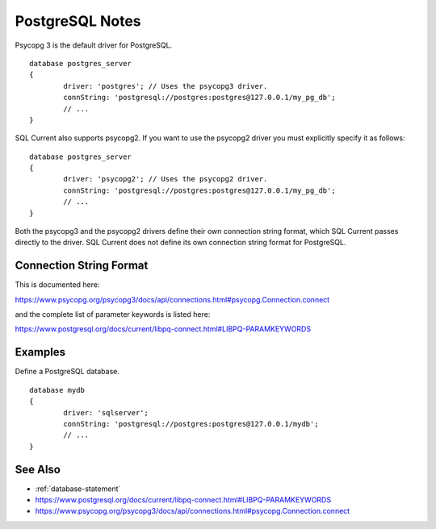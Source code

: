 .. _postgresql-notes:

PostgreSQL Notes
=================================
Psycopg 3 is the default driver for PostgreSQL.

::

	database postgres_server
	{
		driver: 'postgres'; // Uses the psycopg3 driver.
		connString: 'postgresql://postgres:postgres@127.0.0.1/my_pg_db';
		// ...
	}

SQL Current also supports psycopg2.  If you want to use the psycopg2 driver you must explicitly specify it as follows:

::

	database postgres_server
	{
		driver: 'psycopg2'; // Uses the psycopg2 driver.
		connString: 'postgresql://postgres:postgres@127.0.0.1/my_pg_db';
		// ...
	}

Both the psycopg3 and the psycopg2 drivers define their own connection string format, which SQL Current passes directly to the driver.
SQL Current does not define its own connection string format for PostgreSQL.

Connection String Format
---------------------------------
This is documented here:

https://www.psycopg.org/psycopg3/docs/api/connections.html#psycopg.Connection.connect

and the complete list of parameter keywords is listed here:

https://www.postgresql.org/docs/current/libpq-connect.html#LIBPQ-PARAMKEYWORDS

Examples
---------------------------------

Define a PostgreSQL database.

::

	database mydb
	{
		driver: 'sqlserver';
		connString: 'postgresql://postgres:postgres@127.0.0.1/mydb';
		// ...
	}

See Also
---------------------------------
* :ref:`database-statement`
* https://www.postgresql.org/docs/current/libpq-connect.html#LIBPQ-PARAMKEYWORDS
* https://www.psycopg.org/psycopg3/docs/api/connections.html#psycopg.Connection.connect

